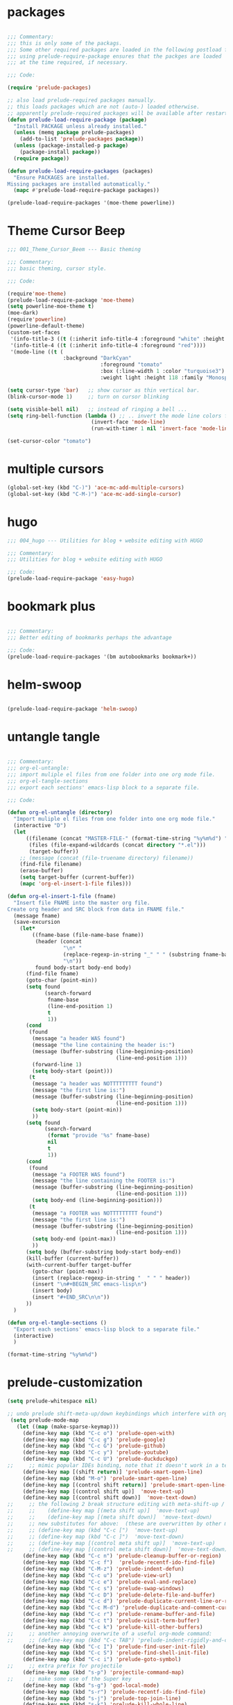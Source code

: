 * packages

#+BEGIN_SRC emacs-lisp

;;; Commentary:
;;; this is only some of the packags.
;;; Some other required packages are loaded in the following postload files.
;;; using prelude-require-package ensures that the packges are loaded
;;; at the time required, if necessary.

;;; Code:

(require 'prelude-packages)

;; also load prelude-required packages manually.
;; this loads packages which are not (auto-) loaded otherwise.
;; apparently prelude-required packages will be available after restarting emacs 2 ...
(defun prelude-load-require-package (package)
  "Install PACKAGE unless already installed."
  (unless (memq package prelude-packages)
    (add-to-list 'prelude-packages package))
  (unless (package-installed-p package)
    (package-install package))
  (require package))

(defun prelude-load-require-packages (packages)
  "Ensure PACKAGES are installed.
Missing packages are installed automatically."
  (mapc #'prelude-load-require-package packages))

(prelude-load-require-packages '(moe-theme powerline))

#+END_SRC

* Theme Cursor Beep

#+BEGIN_SRC emacs-lisp
;;; 001_Theme_Cursor_Beem --- Basic theming

;;; Commentary:
;;; basic theming, cursor style.

;;; Code:

(require'moe-theme)
(prelude-load-require-package 'moe-theme)
(setq powerline-moe-theme t)
(moe-dark)
(require'powerline)
(powerline-default-theme)
(custom-set-faces
 '(info-title-3 ((t (:inherit info-title-4 :foreground "white" :height 1.2))))
 '(info-title-4 ((t (:inherit info-title-4 :foreground "red"))))
 '(mode-line ((t (
                  :background "DarkCyan"
                              :foreground "tomato"
                              :box (:line-width 1 :color "turquoise3")
                              :weight light :height 118 :family "Monospace")))))

(setq cursor-type 'bar)   ;; show cursor as thin vertical bar.
(blink-cursor-mode 1)     ;; turn on cursor blinking

(setq visible-bell nil)   ;; instead of ringing a bell ...
(setq ring-bell-function (lambda () ;; .. invert the mode line colors for 1 second
                           (invert-face 'mode-line)
                           (run-with-timer 1 nil 'invert-face 'mode-line)))

(set-cursor-color "tomato")

#+END_SRC

* multiple cursors

#+BEGIN_SRC emacs-lisp
(global-set-key (kbd "C-)") 'ace-mc-add-multiple-cursors)
(global-set-key (kbd "C-M-)") 'ace-mc-add-single-cursor)
#+END_SRC

* hugo

#+BEGIN_SRC emacs-lisp
;;; 004_hugo --- Utilities for blog + website editing with HUGO

;;; Commentary:
;;; Utilities for blog + website editing with HUGO

;;; Code:
(prelude-load-require-package 'easy-hugo)
#+END_SRC

* bookmark plus

#+BEGIN_SRC emacs-lisp

;;; Commentary:
;;; Better editing of bookmarks perhaps the advantage

;;; Code:
(prelude-load-require-packages '(bm autobookmarks bookmark+))

#+END_SRC

* helm-swoop

#+BEGIN_SRC emacs-lisp

(prelude-load-require-package 'helm-swoop)

#+END_SRC

* untangle tangle

#+BEGIN_SRC emacs-lisp

;;; Commentary:
;;; org-el-untangle:
;;; import muliple el files from one folder into one org mode file.
;;; org-el-tangle-sections
;;; export each sections' emacs-lisp block to a separate file.

;;; Code:

(defun org-el-untangle (directory)
  "Import muliple el files from one folder into one org mode file."
  (interactive "D")
  (let
      ((filename (concat "MASTER-FILE-" (format-time-string "%y%m%d") ".org"))
       (files (file-expand-wildcards (concat directory "*.el")))
       (target-buffer))
    ;; (message (concat (file-truename directory) filename))
    (find-file filename)
    (erase-buffer)
    (setq target-buffer (current-buffer))
    (mapc 'org-el-insert-1-file files)))

(defun org-el-insert-1-file (fname)
  "Insert file FNAME into the master org file.
Create org header and SRC block from data in FNAME file."
  (message fname)
  (save-excursion
    (let*
        ((fname-base (file-name-base fname))
         (header (concat
                  "\n* "
                  (replace-regexp-in-string "_" " " (substring fname-base 3 nil))
                  "\n"))
         found body-start body-end body)
      (find-file fname)
      (goto-char (point-min))
      (setq found
            (search-forward
             fname-base
             (line-end-position 1)
             t
             1))
      (cond
       (found
        (message "a header WAS found")
        (message "the line containing the header is:")
        (message (buffer-substring (line-beginning-position)
                                   (line-end-position 1)))
        (forward-line 1)
        (setq body-start (point)))
       (t
        (message "a header was NOTTTTTTTTT found")
        (message "the first line is:")
        (message (buffer-substring (line-beginning-position)
                                   (line-end-position 1)))
        (setq body-start (point-min))
        ))
      (setq found
            (search-forward
             (format "provide '%s" fname-base)
             nil
             t
             1))
      (cond
       (found
        (message "a FOOTER WAS found")
        (message "the line containing the FOOTER is:")
        (message (buffer-substring (line-beginning-position)
                                   (line-end-position 1)))
        (setq body-end (line-beginning-position)))
       (t
        (message "a FOOTER was NOTTTTTTTTT found")
        (message "the first line is:")
        (message (buffer-substring (line-beginning-position)
                                   (line-end-position 1)))
        (setq body-end (point-max))
        ))
      (setq body (buffer-substring body-start body-end))
      (kill-buffer (current-buffer))
      (with-current-buffer target-buffer
        (goto-char (point-max))
        (insert (replace-regexp-in-string "  " " " header))
        (insert "\n#+BEGIN_SRC emacs-lisp\n")
        (insert body)
        (insert "#+END_SRC\n\n"))
      ))
  )

(defun org-el-tangle-sections ()
  "Export each sections' emacs-lisp block to a separate file."
  (interactive)
  )

(format-time-string "%y%m%d")

#+END_SRC

* prelude-customization

#+BEGIN_SRC emacs-lisp
(setq prelude-whitespace nil)

;; undo prelude shift-meta-up/down keybindings which interfere with org-mode
 (setq prelude-mode-map
   (let ((map (make-sparse-keymap)))
     (define-key map (kbd "C-c o") 'prelude-open-with)
     (define-key map (kbd "C-c g") 'prelude-google)
     (define-key map (kbd "C-c G") 'prelude-github)
     (define-key map (kbd "C-c y") 'prelude-youtube)
     (define-key map (kbd "C-c U") 'prelude-duckduckgo)
;;     ;; mimic popular IDEs binding, note that it doesn't work in a terminal session
     (define-key map [(shift return)] 'prelude-smart-open-line)
     (define-key map (kbd "M-o") 'prelude-smart-open-line)
     (define-key map [(control shift return)] 'prelude-smart-open-line-above)
     (define-key map [(control shift up)]  'move-text-up)
     (define-key map [(control shift down)]  'move-text-down)
;;     ;; the following 2 break structure editing with meta-shift-up / down in org mode
;;     ;;    (define-key map [(meta shift up)]  'move-text-up)
;;     ;;    (define-key map [(meta shift down)]  'move-text-down)
;;     ;; new substitutes for above:  (these are overwritten by other modes...)
;;     ;; (define-key map (kbd "C-c [")  'move-text-up)
;;     ;; (define-key map (kbd "C-c ]")  'move-text-down)
;;     ;; (define-key map [(control meta shift up)]  'move-text-up)
;;     ;; (define-key map [(control meta shift down)]  'move-text-down)
     (define-key map (kbd "C-c n") 'prelude-cleanup-buffer-or-region)
     (define-key map (kbd "C-c f")  'prelude-recentf-ido-find-file)
     (define-key map (kbd "C-M-z") 'prelude-indent-defun)
     (define-key map (kbd "C-c u") 'prelude-view-url)
     (define-key map (kbd "C-c e") 'prelude-eval-and-replace)
     (define-key map (kbd "C-c s") 'prelude-swap-windows)
     (define-key map (kbd "C-c D") 'prelude-delete-file-and-buffer)
     (define-key map (kbd "C-c d") 'prelude-duplicate-current-line-or-region)
     (define-key map (kbd "C-c M-d") 'prelude-duplicate-and-comment-current-line-or-region)
     (define-key map (kbd "C-c r") 'prelude-rename-buffer-and-file)
     (define-key map (kbd "C-c t") 'prelude-visit-term-buffer)
     (define-key map (kbd "C-c k") 'prelude-kill-other-buffers)
;;     ;; another annoying overwrite of a useful org-mode command:
;;     ;; (define-key map (kbd "C-c TAB") 'prelude-indent-rigidly-and-copy-to-clipboard)
     (define-key map (kbd "C-c I") 'prelude-find-user-init-file)
     (define-key map (kbd "C-c S") 'prelude-find-shell-init-file)
     (define-key map (kbd "C-c i") 'prelude-goto-symbol)
;;     ;; extra prefix for projectile
     (define-key map (kbd "s-p") 'projectile-command-map)
;;     ;; make some use of the Super key
     (define-key map (kbd "s-g") 'god-local-mode)
     (define-key map (kbd "s-r") 'prelude-recentf-ido-find-file)
     (define-key map (kbd "s-j") 'prelude-top-join-line)
     (define-key map (kbd "s-k") 'prelude-kill-whole-line)
     (define-key map (kbd "s-m m") 'magit-status)
     (define-key map (kbd "s-m l") 'magit-log)
     (define-key map (kbd "s-m f") 'magit-log-buffer-file)
     (define-key map (kbd "s-m b") 'magit-blame)
     (define-key map (kbd "s-o") 'prelude-smart-open-line-above)
     map))
#+END_SRC

* multiple-cursors

#+BEGIN_SRC emacs-lisp

(prelude-load-require-packages '(multiple-cursors mc-extras ace-mc))

;; ace-mc
(global-set-key (kbd "C-c )") 'ace-mc-add-multiple-cursors)
(global-set-key (kbd "C-M-)") 'ace-mc-add-single-cursor)

;; multiple-cursors

(global-set-key (kbd "C-S-c C-S-c") 'mc/edit-lines)
(global-set-key (kbd "C->") 'mc/mark-next-like-this)
(global-set-key (kbd "C-<") 'mc/mark-previous-like-this)
(global-set-key (kbd "C-c C-<") 'mc/mark-all-like-this)
;; mc-extras

(define-key mc/keymap (kbd "C-. C-d") 'mc/remove-current-cursor)
(define-key mc/keymap (kbd "C-. d")   'mc/remove-duplicated-cursors)

(define-key mc/keymap (kbd "C-. C-.") 'mc/freeze-fake-cursors-dwim)

(define-key mc/keymap (kbd "C-. =")   'mc/compare-chars)

;; Emacs 24.4+ comes with rectangle-mark-mode.
(define-key rectangle-mark-mode-map (kbd "C-. C-,")
  'mc/rect-rectangle-to-multiple-cursors)

(define-key cua--rectangle-keymap   (kbd "C-. C-,")
  'mc/cua-rectangle-to-multiple-cursors)

(mc/cua-rectangle-setup)
#+END_SRC

* last-actions-at-open

#+BEGIN_SRC emacs-lisp
(toggle-frame-fullscreen)
#+END_SRC

